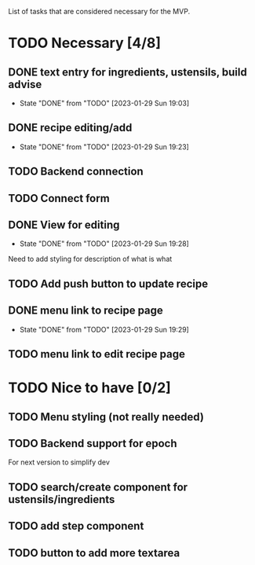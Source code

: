 List of tasks that are considered necessary for the MVP.

* TODO Necessary [4/8]
** DONE text entry for ingredients, ustensils, build advise
- State "DONE"       from "TODO"       [2023-01-29 Sun 19:03]
** DONE recipe editing/add
- State "DONE"       from "TODO"       [2023-01-29 Sun 19:23]
** TODO Backend connection
** TODO Connect form
** DONE View for editing
- State "DONE"       from "TODO"       [2023-01-29 Sun 19:28]
Need to add styling for description of what is what
** TODO Add push button to update recipe
** DONE menu link to recipe page
- State "DONE"       from "TODO"       [2023-01-29 Sun 19:29]
** TODO menu link to edit recipe page
* TODO Nice to have [0/2]
** TODO Menu styling (not really needed)

** TODO Backend support for epoch
For next version to simplify dev
** TODO search/create component for ustensils/ingredients
** TODO add step component
** TODO button to add more textarea
